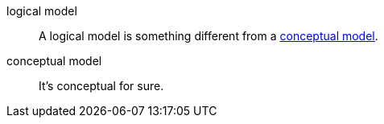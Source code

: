 [[logical-model]] logical model::
    A logical model is something different from a xref:#conceptual-model[conceptual model].
[[conceptual-model]] conceptual model::
    It's conceptual for sure.